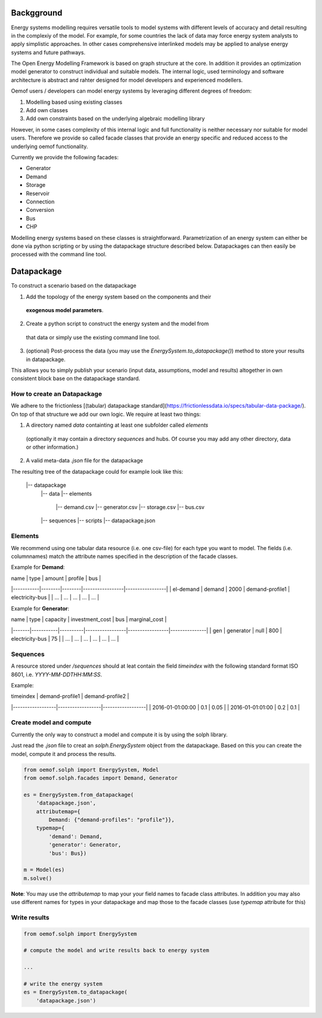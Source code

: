 
Backgground
=============

Energy systems modelling requires versatile tools to model systems with
different levels of accuracy and detail resulting in the complexiy of the model.
For example, for some countries the lack of data may force energy system
analysts to apply simplistic approaches. In other cases comprehensive interlinked
models may be applied to analyse energy systems and future pathways.

The Open Energy Modelling Framework is based on graph structure at the core.
In addition it provides an optimization model generator to construct individual
and suitable models. The internal logic, used terminology and software
architecture is abstract and rahter designed for model developers and
experienced modellers.

Oemof users / developers can model energy systems by leveraging different degrees
of freedom:

1. Modelling based using existing classes
2. Add own classes
3. Add own constraints based on the underlying algebraic modelling library

However, in some cases complexity of this internal logic and full functionality
is neither necessary nor suitable for model users. Therefore we provide
so called facade classes that provide an energy specific and reduced access to
the underlying oemof functionality.

Currently we provide the following facades:

* Generator
* Demand
* Storage
* Reservoir
* Connection
* Conversion
* Bus
* CHP

Modelling energy systems based on these classes is straightforward.
Parametrization of an energy system can either be done via python scripting or
by using the datapackage structure described below. Datapackages can then easily
be processed with the command line tool.


Datapackage
============
To construct a scenario based on the datapackage

1. Add the topology of the energy system based on the components and their
  **exogenous model parameters**.
2. Create a python script to construct the energy system and the model from
  that data or simply use the existing command line tool.
3. (optional) Post-process the data (you may use the `EnergySystem.to_datapackage()`)
   method to store your results in datapackage.

This allows you to simply publish your scenario (input data, assumptions, model
and results) altogether in own consistent block base on the datapackage
standard.


How to create an Datapackage
-----------------------------

We adhere to the frictionless [(tabular) datapackage standard](https://frictionlessdata.io/specs/tabular-data-package/).
On top of that structure we add our own logic. We require at least two things:

1. A directory named *data* containting at least one subfolder called *elements*
 (optionally it may contain a directory *sequences* and hubs. Of course you may
 add any other directory, data or other information.)
2. A valid meta-data `.json` file for the datapackage

The resulting tree of the datapackage could for example look like this:


      |-- datapackage
          |-- data
          |-- elements
              |-- demand.csv
              |-- generator.csv
              |-- storage.csv
              |-- bus.csv
          |-- sequences
          |-- scripts
          |-- datapackage.json


Elements
--------

We recommend using one tabular data resource (i.e. one csv-file) for each
type you want to model. The fields (i.e. columnnames) match the attribute
names specified in the description of the facade classes.

Example for **Demand**:

| name      | type   | amount | profile         | bus             |
|-----------|--------|--------|-----------------|-----------------|
| el-demand | demand | 2000   | demand-profile1 | electricity-bus |
| ...       |  ...   |  ...   |     ...         |     ...         |

Example for **Generator**:

| name  | type      | capacity | investment_cost | bus             | marginal_cost |
|-------|-----------|----------|-----------------|-----------------|---------------|
| gen   | generator | null     | 800             | electricity-bus | 75            |
| ...   |     ...   |    ...   |     ...         |     ...         |  ...          |


Sequences
----------
A resource stored under
*/sequences* should at leat contain the field `timeindex` with the following
standard format ISO 8601, i.e. `YYYY-MM-DDTHH:MM:SS`.

Example:

| timeindex        |  demand-profile1 |  demand-profile2 |
|------------------|------------------|------------------|
| 2016-01-01:00:00 |     0.1          |      0.05        |
| 2016-01-01:01:00 |     0.2          |      0.1         |


Create model and compute
-------------------------
Currently the only way to construct a model and compute it is by using the
solph library.

Just read the `.json` file to creat an `solph.EnergySystem` object from the
datapackage. Based on this you can create the model, compute it and process
the results.

.. code-block:: python

    from oemof.solph import EnergySystem, Model
    from oemof.solph.facades import Demand, Generator

    es = EnergySystem.from_datapackage(
        'datapackage.json',
        attributemap={
            Demand: {"demand-profiles": "profile"}},
        typemap={
            'demand': Demand,
            'generator': Generator,
            'bus': Bus})

    m = Model(es)
    m.solve()


**Note**: You may use the `attributemap` to map your your field names to facade
class attributes. In addition you may also use different names for types in your
datapackage and map those to the facade classes (use `typemap` attribute for
this)

Write results
--------------
.. code-block:: python

    from oemof.solph import EnergySystem

    # compute the model and write results back to energy system

    ...

    # write the energy system
    es = EnergySystem.to_datapackage(
        'datapackage.json')

